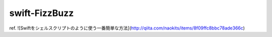 ==============
swift-FizzBuzz
==============

ref. ![Swiftをシェルスクリプトのように使う一番簡単な方法](http://qiita.com/naokits/items/8f09ffc8bbc78ade366c)


